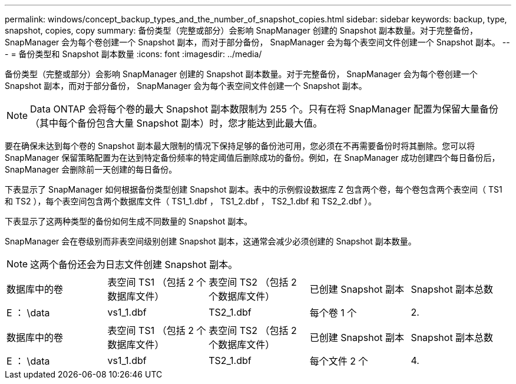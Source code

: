 ---
permalink: windows/concept_backup_types_and_the_number_of_snapshot_copies.html 
sidebar: sidebar 
keywords: backup, type, snapshot, copies, copy 
summary: 备份类型（完整或部分）会影响 SnapManager 创建的 Snapshot 副本数量。对于完整备份， SnapManager 会为每个卷创建一个 Snapshot 副本，而对于部分备份， SnapManager 会为每个表空间文件创建一个 Snapshot 副本。 
---
= 备份类型和 Snapshot 副本数量
:icons: font
:imagesdir: ../media/


[role="lead"]
备份类型（完整或部分）会影响 SnapManager 创建的 Snapshot 副本数量。对于完整备份， SnapManager 会为每个卷创建一个 Snapshot 副本，而对于部分备份， SnapManager 会为每个表空间文件创建一个 Snapshot 副本。


NOTE: Data ONTAP 会将每个卷的最大 Snapshot 副本数限制为 255 个。只有在将 SnapManager 配置为保留大量备份（其中每个备份包含大量 Snapshot 副本）时，您才能达到此最大值。

要在确保未达到每个卷的 Snapshot 副本最大限制的情况下保持足够的备份池可用，您必须在不再需要备份时将其删除。您可以将 SnapManager 保留策略配置为在达到特定备份频率的特定阈值后删除成功的备份。例如，在 SnapManager 成功创建四个每日备份后， SnapManager 会删除前一天创建的每日备份。

下表显示了 SnapManager 如何根据备份类型创建 Snapshot 副本。表中的示例假设数据库 Z 包含两个卷，每个卷包含两个表空间（ TS1 和 TS2 ），每个表空间包含两个数据库文件（ TS1_1.dbf ， TS1_2.dbf ， TS2_1.dbf 和 TS2_2.dbf ）。

下表显示了这两种类型的备份如何生成不同数量的 Snapshot 副本。

SnapManager 会在卷级别而非表空间级别创建 Snapshot 副本，这通常会减少必须创建的 Snapshot 副本数量。


NOTE: 这两个备份还会为日志文件创建 Snapshot 副本。

|===


| 数据库中的卷 | 表空间 TS1 （包括 2 个数据库文件） | 表空间 TS2 （包括 2 个数据库文件） | 已创建 Snapshot 副本 | Snapshot 副本总数 


 a| 
E ： \data
 a| 
vs1_1.dbf
 a| 
TS2_1.dbf
 a| 
每个卷 1 个
 a| 
2.

|===
|===


| 数据库中的卷 | 表空间 TS1 （包括 2 个数据库文件） | 表空间 TS2 （包括 2 个数据库文件） | 已创建 Snapshot 副本 | Snapshot 副本总数 


 a| 
E ： \data
 a| 
vs1_1.dbf
 a| 
TS2_1.dbf
 a| 
每个文件 2 个
 a| 
4.

|===